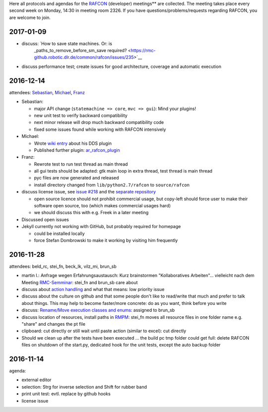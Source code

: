 
Here all protocols and agendas for the `RAFCON <home.rst>`__ (developer)
meetings** are collected. The meeting takes place every second week on
Monday, 14:30 in meeting room 2326. If you have
questions/problems/requests regarding RAFCON, you are welcome to join.

2017-01-09
==========

- discuss: `How to save state machines. Or: is
   \_paths\_to\_remove\_before\_sm\_save
   required? <https://rmc-github.robotic.dlr.de/common/rafcon/issues/235>`__
- discuss performance test; create issues for good architecture, coverage and automatic execution 

2016-12-14
==========

attendees: `Sebastian <user:brun_sb>`__, `Michael <user:vilz_mi>`__,
`Franz <user:stei_fn>`__

-  Sebastian:

   -  major API change (``statemachine => core``, ``mvc => gui``): Mind
      your plugins!
   -  new unit test to verify backward compatibility
   -  next minor release will drop much backward compatibility code
   -  fixed some issues found while working with RAFCON intensively

-  Michael:

   -  Wrote `wiki entry <plugins.rst#dds-monitoring-plugin>`__ about
      his DDS plugin
   -  Published further plugin:
      `ar\_rafcon\_plugin <https://rmc-github.robotic.dlr.de/flyrob/ar_rafcon_plugin>`__

-  Franz:

   -  Rewrote test to run test thread as main thread
   -  all gui tests should be adapted: gtk main loop in extra thread,
      test thread is main thread
   -  pyc files are now generated and released
   -  install directory changed from ``lib/python2.7/rafcon`` to
      ``source/rafcon``

-  discuss license issue, see `issue
   #218 <https://rmc-github.robotic.dlr.de/common/rafcon/issues/218>`__
   and the `separate
   repository <https://rmc-github.robotic.dlr.de/beck-lelk/rafcon-meta>`__

   -  open source licence should not prohibit commercial usage, but
      copy-left should force user to make their software open source,
      too (which makes commercial usages hard)
   -  we should discuss this with e.g. Freek in a later meeting

-  Discussed open issues
-  Jekyll currently not working with GitHub, but probably required for
   homepage

   -  could be installed locally
   -  force Stefan Dombrowski to make it working by visiting him
      frequently

2016-11-28
==========

attendees: beld\_rc, stei\_fn, beck\_lk, vilz\_mi, brun\_sb

-  martin l.: Anfrage wegen Erfahrungsaustausch: Kurz brainstormen
   "Kollaboratives Arbeiten"... vielleicht nach dem Meeting
   `RMC-Semminar <https://rmintra01.robotic.dlr.de/wiki/RMC-Seminar>`__: stei\_fn and brun\_sb care about
-  discuss about `action
   handling <https://rmc-github.robotic.dlr.de/common/rafcon/issues/243>`__
   and what that means: low priority issue
-  discuss about the culture on github and that some people don't like
   to read/write that much and prefer to talk about things. This may
   help to become faster/more concrete: do as you want, think before you
   write
-  discuss: `Rename/Move execution classes and
   enums <https://rmc-github.robotic.dlr.de/common/rafcon/issues/238>`__:
   assigned to brun\_sb
-  discuss location of resources, install paths in `RMPM <https://rmintra01.robotic.dlr.de/wiki/Rmpm>`__:
   stei\_fn moves all resource files in one folder name e.g. "share" and
   changes the pt file
-  clipboard: cut directly or still wait until paste action (similar to
   excel): cut directly
-  Should we clean up after the tests have been executed ... the build
   pc tmp folder could get full: delete RAFCON files on shutdown of the
   start.py, dedicated hook for the unit tests, except the auto backup
   folder

2016-11-14
==========

agenda:

-  external editor
-  selection: Strg for inverse selection and Shift for rubber band
-  print unit test: evtl. replace by github hooks
-  license issue
